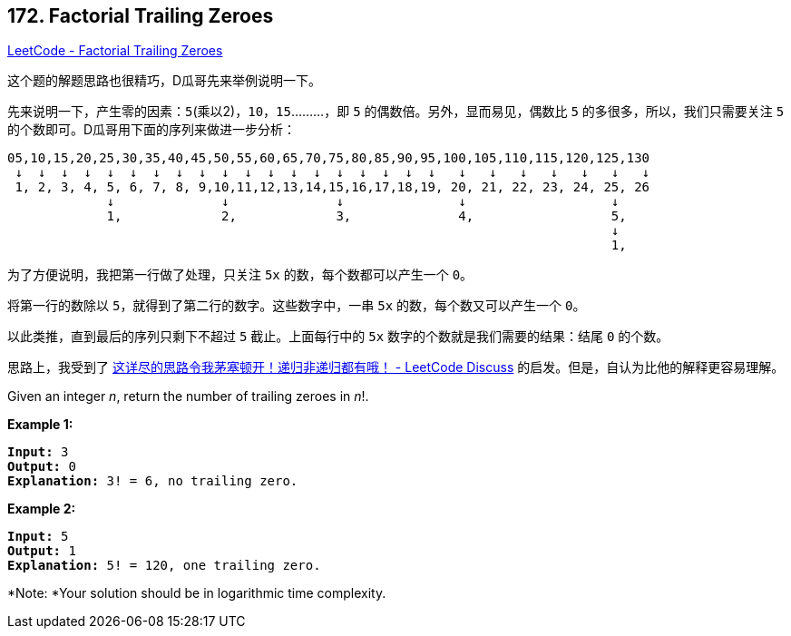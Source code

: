 == 172. Factorial Trailing Zeroes

https://leetcode.com/problems/factorial-trailing-zeroes/[LeetCode - Factorial Trailing Zeroes]

这个题的解题思路也很精巧，D瓜哥先来举例说明一下。

先来说明一下，产生零的因素：`5`(乘以2)，`10`，`15`………，即 `5` 的偶数倍。另外，显而易见，偶数比 `5` 的多很多，所以，我们只需要关注 `5` 的个数即可。D瓜哥用下面的序列来做进一步分析：

----
05,10,15,20,25,30,35,40,45,50,55,60,65,70,75,80,85,90,95,100,105,110,115,120,125,130
 ↓  ↓  ↓  ↓  ↓  ↓  ↓  ↓  ↓  ↓  ↓  ↓  ↓  ↓  ↓  ↓  ↓  ↓  ↓   ↓   ↓   ↓   ↓   ↓   ↓   ↓
 1, 2, 3, 4, 5, 6, 7, 8, 9,10,11,12,13,14,15,16,17,18,19, 20, 21, 22, 23, 24, 25, 26
             ↓              ↓              ↓               ↓                   ↓
             1,             2,             3,              4,                  5,
                                                                               ↓
                                                                               1,
----

为了方便说明，我把第一行做了处理，只关注 `5x` 的数，每个数都可以产生一个 `0`。

将第一行的数除以 `5`，就得到了第二行的数字。这些数字中，一串 `5x` 的数，每个数又可以产生一个 `0`。

以此类推，直到最后的序列只剩下不超过 `5` 截止。上面每行中的 `5x` 数字的个数就是我们需要的结果：结尾 `0` 的个数。

思路上，我受到了 https://leetcode.com/problems/factorial-trailing-zeroes/discuss/196311/topic[这详尽的思路令我茅塞顿开！递归非递归都有哦！ - LeetCode Discuss] 的启发。但是，自认为比他的解释更容易理解。

Given an integer _n_, return the number of trailing zeroes in _n_!.

*Example 1:*

[subs="verbatim,quotes,macros"]
----
*Input:* 3
*Output:* 0
*Explanation:* 3! = 6, no trailing zero.
----

*Example 2:*

[subs="verbatim,quotes,macros"]
----
*Input:* 5
*Output:* 1
*Explanation:* 5! = 120, one trailing zero.
----

*Note: *Your solution should be in logarithmic time complexity.

